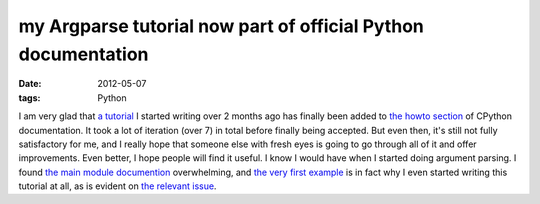 my Argparse tutorial now part of official Python documentation
==============================================================

:date: 2012-05-07
:tags: Python



I am very glad that `a tutorial`_ I started writing over 2 months ago
has finally been added to `the howto section`_ of CPython documentation.
It took a lot of iteration (over 7) in total before finally being
accepted. But even then, it's still not fully satisfactory for me, and I
really hope that someone else with fresh eyes is going to go through all
of it and offer improvements. Even better, I hope people will find it
useful. I know I would have when I started doing argument parsing. I
found `the main module documention`_ overwhelming, and `the very first
example`_ is in fact why I even started writing this tutorial at all, as
is evident on `the relevant issue`_.

.. _a tutorial: http://docs.python.org/howto/argparse
.. _the howto section: http://docs.python.org/howto
.. _the main module documention: http://docs.python.org/library/argparse
.. _the very first example: http://docs.python.org/library/argparse#example
.. _the relevant issue: http://bugs.python.org/issue14034
